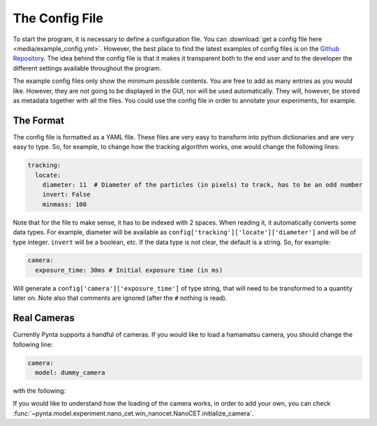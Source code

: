 .. _example-config:

The Config File
===============
To start the program, it is necessary to define a configuration file. You can :download:`get a config file here <media/example_config.yml>`. However, the best place to find the latest examples of config files is on the
`Github Repository <https://www.github.com/nanoepics/pynta>`_. The idea behind the config file is that it makes it
transparent both to the end user and to the developer the different settings available throughout the program.

The example config files only show the minimum possible contents. You are free to add as many entries as you would like.
However, they are not going to be displayed in the GUI, nor will be used automatically. They will, however, be stored as
metadata together with all the files. You could use the config file in order to annotate your experiments, for example.

The Format
----------
The config file is formatted as a YAML file. These files are very easy to transform into python dictionaries and are very
easy to type. So, for example, to change how the tracking algorithm works, one would change the following lines:

.. code-block:: yaml

    tracking:
      locate:
        diameter: 11  # Diameter of the particles (in pixels) to track, has to be an odd number
        invert: False
        minmass: 100

Note that for the file to make sense, it has to be indexed with 2 spaces. When reading it, it automatically converts some
data types. For example, diameter will be available as ``config['tracking']['locate']['diameter']`` and will be of type
integer. ``invert`` will be a boolean, etc. If the data type is not clear, the default is a string. So, for example:

.. code-block:: yaml

    camera:
      exposure_time: 30ms # Initial exposure time (in ms)

Will generate a ``config['camera']['exposure_time']`` of type string, that will need to be transformed to a quantity
later on. Note also that comments are ignored (after the ``#`` nothing is read).

Real Cameras
------------
Currently Pynta supports a handful of cameras. If you would like to load a hamamatsu camera, you should change the following line:

.. code-block:: yaml

    camera:
      model: dummy_camera

with the following:

.. code-block:: yaml
    :emphasize-lines: 2

    camera:
      model: hamamatsu

If you would like to understand how the loading of the camera works, in order to add your own, you can check :func:`~pynta.model.experiment.nano_cet.win_nanocet.NanoCET.initialize_camera`.

